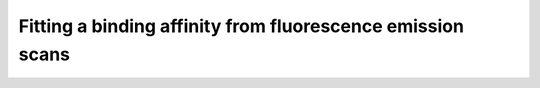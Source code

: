 Fitting a binding affinity from fluorescence emission scans
===========================================================

.. notebook:: examples/fluorescence-binding-assay/fitting-fluorescence-scans.ipynb
   :skip_exceptions: